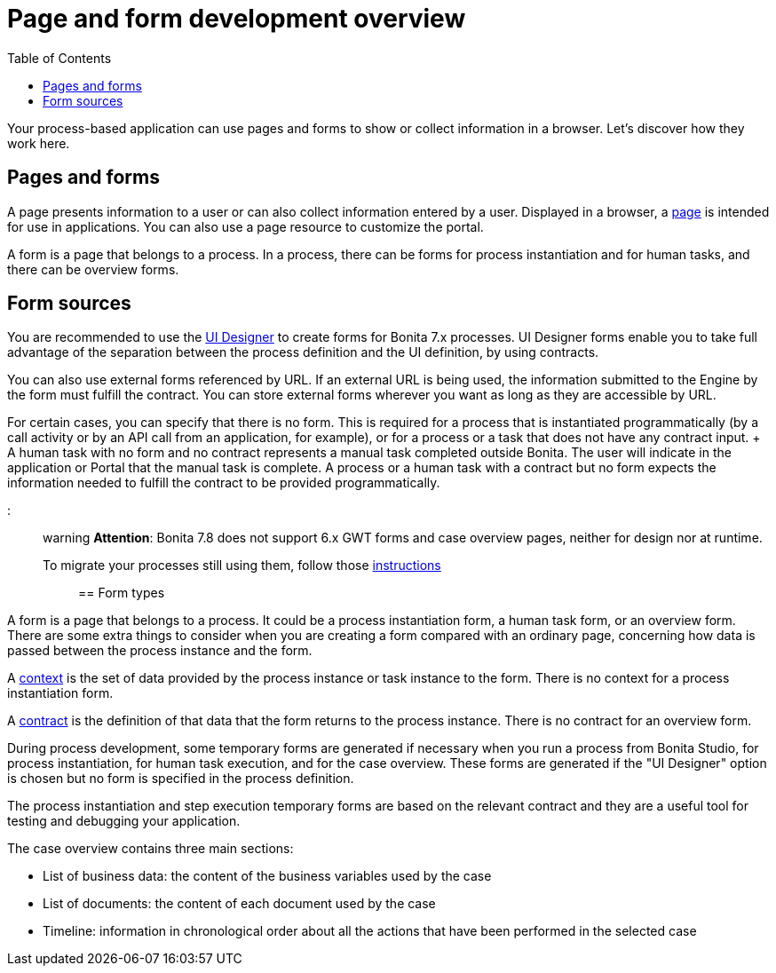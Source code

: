 = Page and form development overview
:toc:

Your process-based application can use pages and forms to show or collect information in a browser.
Let's discover how they work here.

== Pages and forms

A page presents information to a user or can also collect information entered by a user.
Displayed in a browser, a xref:pages.adoc[page] is intended for use in applications.
You can also use a page resource to customize the portal.

A form is a page that belongs to a process.
In a process, there can be forms for process instantiation and for human tasks, and there can be overview forms.

== Form sources

You are recommended to use the xref:ui-designer-overview.adoc[UI Designer] to create forms for Bonita 7.x processes.
UI Designer forms enable you to take full advantage of the separation between the process definition and the UI definition, by using contracts.

You can also use external forms referenced by URL.
If an external URL is being used, the information submitted to the Engine by the form must fulfill the contract.
You can store external forms wherever you want as long as they are accessible by URL.

For certain cases, you can specify that there is no form.
This is required for a process that is instantiated programmatically (by a call activity or by an API call from an application, for example), or for a process or a task that does not have any contract input.
+ A human task with no form and no contract represents a manual task completed outside Bonita.
The user will indicate in the application or Portal that the manual task is complete.
A process or a human task with a contract but no form expects the information needed to fulfill the contract to be provided programmatically.

::: warning *Attention*: Bonita 7.8 does not support 6.x GWT forms and case overview pages, neither for design nor at runtime.
To migrate your processes still using them, follow those xref:migrate-a-form-from-6-x.adoc[instructions] :::

== Form types

A form is a page that belongs to a process.
It could be a process instantiation form, a human task form, or an overview form.
There are some extra things to consider when you are creating a form compared with an ordinary page, concerning how data is passed between the process instance and the form.

A xref:contracts-and-contexts.adoc[context] is the set of data provided by the process instance or task instance to the form.
There is no context for a process instantiation form.

A xref:contracts-and-contexts.adoc[contract] is the definition of that data that the form returns to the process instance.
There is no contract for an overview form.

During process development, some temporary forms are generated if necessary when you run a process from Bonita Studio, for process instantiation, for human task execution, and for the case overview.
These forms are generated if the "UI Designer" option is chosen but no form is specified in the process definition.

The process instantiation and step execution temporary forms are based on the relevant contract and they are a useful tool for testing and debugging your application.

The case overview contains three main sections:

* List of business data: the content of the business variables used by the case
* List of documents: the content of each document used by the case
* Timeline: information in chronological order about all the actions that have been performed in the selected case
